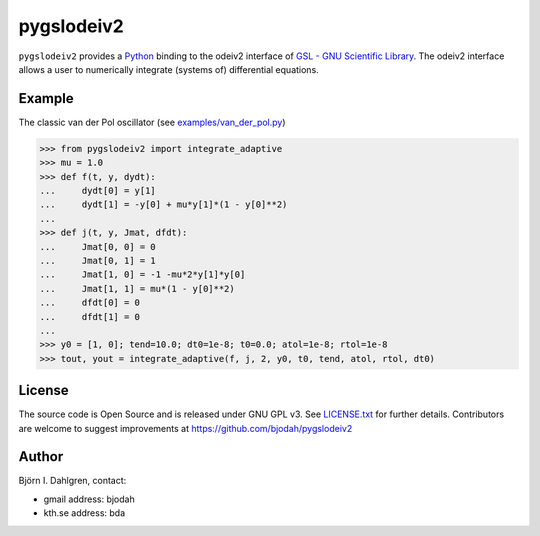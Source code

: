 ===========
pygslodeiv2
===========

.. image:: http://hera.physchem.kth.se:8080/github.com/bjodah/pygslodeiv2/status.svg?branch=master
   :target: http://hera.physchem.kth.se:8080/github.com/bjodah/pygslodeiv2
   :alt: Build status

``pygslodeiv2`` provides a `Python <http://www.python.org>`_ binding to the odeiv2 interface of
`GSL - GNU Scientific Library <http://www.gnu.org/software/gsl/>`_. The odeiv2 interface
allows a user to numerically integrate (systems of) differential equations.

Example
=======
The classic van der Pol oscillator (see `examples/van_der_pol.py <examples/van_der_pol.py>`_)

.. code:: python

   >>> from pygslodeiv2 import integrate_adaptive
   >>> mu = 1.0
   >>> def f(t, y, dydt):
   ...     dydt[0] = y[1]
   ...     dydt[1] = -y[0] + mu*y[1]*(1 - y[0]**2)
   ... 
   >>> def j(t, y, Jmat, dfdt):
   ...     Jmat[0, 0] = 0
   ...     Jmat[0, 1] = 1
   ...     Jmat[1, 0] = -1 -mu*2*y[1]*y[0]
   ...     Jmat[1, 1] = mu*(1 - y[0]**2)
   ...     dfdt[0] = 0
   ...     dfdt[1] = 0
   ...
   >>> y0 = [1, 0]; tend=10.0; dt0=1e-8; t0=0.0; atol=1e-8; rtol=1e-8
   >>> tout, yout = integrate_adaptive(f, j, 2, y0, t0, tend, atol, rtol, dt0)


License
=======
The source code is Open Source and is released under GNU GPL v3. See `LICENSE.txt <LICENSE.txt>`_ for further details.
Contributors are welcome to suggest improvements at https://github.com/bjodah/pygslodeiv2

Author
======
Björn I. Dahlgren, contact:

- gmail address: bjodah
- kth.se address: bda
